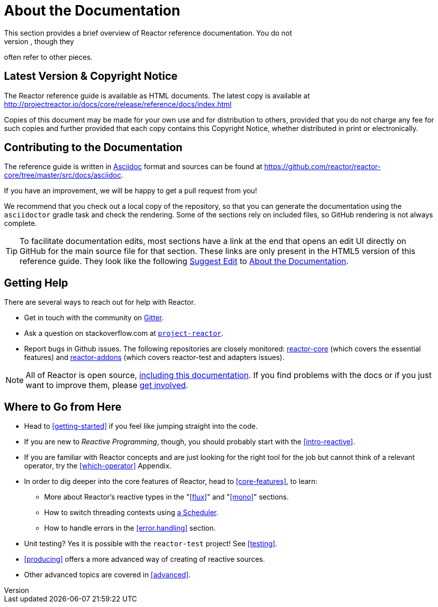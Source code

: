 [[about-doc]]
= About the Documentation
:linkattrs:
This section provides a brief overview of Reactor reference documentation. You do not
need to read this guide in a linear fashion. Each piece stands on its own, though they
often refer to other pieces.

== Latest Version & Copyright Notice
The Reactor reference guide is available as HTML documents. The latest copy is available
at http://projectreactor.io/docs/core/release/reference/docs/index.html

Copies of this document may be made for your own use and for distribution to others,
provided that you do not charge any fee for such copies and further provided that each
copy contains this Copyright Notice, whether distributed in print or electronically.

== Contributing to the Documentation
The reference guide is written in
http://asciidoctor.org/docs/asciidoc-writers-guide/[Asciidoc]
format and sources can be found at
https://github.com/reactor/reactor-core/tree/master/src/docs/asciidoc.

If you have an improvement, we will be happy to get a pull request from you!

We recommend that you check out a local copy of the repository, so that you can
generate the documentation using the `asciidoctor` gradle task and check the
rendering. Some of the sections rely on included files, so GitHub rendering is
not always complete.

ifeval::["{backend}" == "html5"]
TIP: To facilitate documentation edits, most sections have a link at the end that opens
an edit UI directly on GitHub for the main source file for that section. These links are
only present in the HTML5 version of this reference guide. They look like the following
link:https://github.com/reactor/reactor-core/edit/master/src/docs/asciidoc/aboutDoc.adoc[Suggest Edit^, role="fa fa-edit"] to <<about-doc>>.
endif::[]

== Getting Help
There are several ways to reach out for help with Reactor.

* Get in touch with the community on https://gitter.im/reactor/reactor[Gitter].
* Ask a question on stackoverflow.com at
http://stackoverflow.com/tags/project-reactor[`project-reactor`].
* Report bugs in Github issues. The following repositories are closely monitored:
http://github.com/reactor/reactor-core/issues[reactor-core] (which covers the
essential features) and http://github.com/reactor/reactor-addons/issues[reactor-addons]
(which covers reactor-test and adapters issues).

NOTE: All of Reactor is open source,
https://github.com/reactor/reactor-core/tree/master/src/docs/asciidoc[including this
documentation]. If you find problems with the docs or if you just want to improve them,
please https://github.com/reactor/reactor-core/blob/master/CONTRIBUTING.md[get involved].

== Where to Go from Here
* Head to <<getting-started>> if you feel like jumping straight into the code.
* If you are new to _Reactive Programming_, though, you should probably start with the
<<intro-reactive>>.
* If you are familiar with Reactor concepts and are just looking for the right tool
for the job but cannot think of a relevant operator, try the <<which-operator>> Appendix.
* In order to dig deeper into the core features of Reactor, head to <<core-features>>, to
learn:
** More about Reactor's reactive types in the "<<flux>>" and "<<mono>>"
sections.
** How to switch threading contexts using <<schedulers,a Scheduler>>.
** How to handle errors in the <<error.handling>> section.
* Unit testing? Yes it is possible with the `reactor-test` project! See <<testing>>.
* <<producing>> offers a more advanced way of creating of reactive sources.
* Other advanced topics are covered in <<advanced>>.
